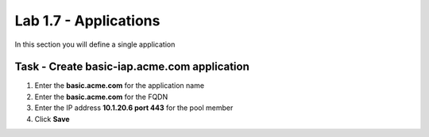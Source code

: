 Lab 1.7 - Applications
------------------------------------------------

In this section you will define a single application

Task - Create basic-iap.acme.com application
~~~~~~~~~~~~~~~~~~~~~~~~~~~~~~~~~~~~~~~~~~~~

#. Enter the **basic.acme.com** for the application name
#. Enter the **basic.acme.com** for the FQDN
#. Enter the IP address **10.1.20.6 port 443** for the pool member
#. Click **Save** 

|image22|




.. |image22| image:: /_static/class1/module1/image022.png
	:width: 1000px
